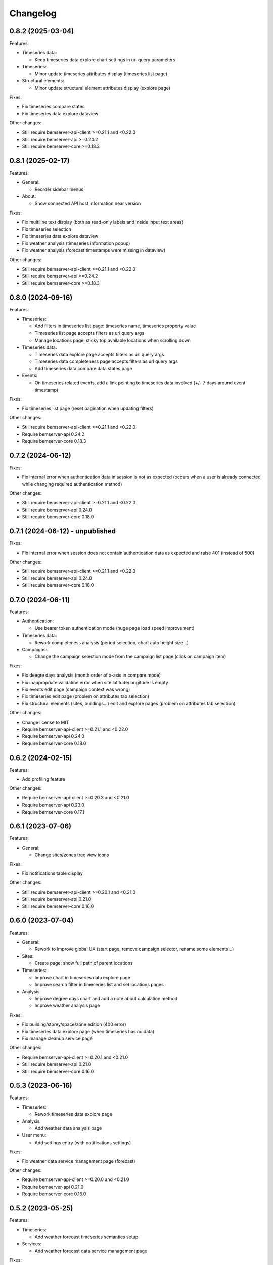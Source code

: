 Changelog
---------

0.8.2 (2025-03-04)
++++++++++++++++++

Features:

- Timeseries data:

  - Keep timeseries data explore chart settings in url query parameters

- Timeseries:

  - Minor update timeseries attributes display (timeseries list page)

- Structural elements:

  - Minor update structural element attributes display (explore page)

Fixes:

- Fix timeseries compare states
- Fix timeseries data explore dataview

Other changes:

- Still require bemserver-api-client >=0.21.1 and <0.22.0
- Still require bemserver-api >=0.24.2
- Still require bemserver-core >=0.18.3

0.8.1 (2025-02-17)
++++++++++++++++++

Features:

- General:

  - Reorder sidebar menus

- About:

  - Show connected API host information near version

Fixes:

- Fix multiline text display (both as read-only labels and inside input text areas)
- Fix timeseries selection
- Fix timeseries data explore dataview
- Fix weather analysis (timeseries information popup)
- Fix weather analysis (forecast timestamps were missing in dataview)

Other changes:

- Still require bemserver-api-client >=0.21.1 and <0.22.0
- Still require bemserver-api >=0.24.2
- Still require bemserver-core >=0.18.3

0.8.0 (2024-09-16)
++++++++++++++++++

Features:

- Timeseries:

  - Add filters in timeseries list page: timeseries name, timeseries property value
  - Timeseries list page accepts filters as url query args
  - Manage locations page: sticky top available locations when scrolling down

- Timeseries data:

  - Timeseries data explore page accepts filters as url query args
  - Timeseries data completeness page accepts filters as url query args
  - Add timeseries data compare data states page

- Events:

  - On timeseries related events, add a link pointing to timeseries data involved (+/- 7 days around event timestamp)

Fixes:

- Fix timeseries list page (reset pagination when updating filters)

Other changes:

- Still require bemserver-api-client >=0.21.1 and <0.22.0
- Require bemserver-api 0.24.2
- Require bemserver-core 0.18.3

0.7.2 (2024-06-12)
++++++++++++++++++

Fixes:

- Fix internal error when authentication data in session is not as expected (occurs when a user is already connected while changing required authentication method)

Other changes:

- Still require bemserver-api-client >=0.21.1 and <0.22.0
- Still require bemserver-api 0.24.0
- Still require bemserver-core 0.18.0

0.7.1 (2024-06-12) - unpublished
++++++++++++++++++++++++++++++++

Fixes:

- Fix internal error when session does not contain authentication data as expected and raise 401 (instead of 500)

Other changes:

- Still require bemserver-api-client >=0.21.1 and <0.22.0
- Still require bemserver-api 0.24.0
- Still require bemserver-core 0.18.0

0.7.0 (2024-06-11)
++++++++++++++++++

Features:

- Authentication:

  - Use bearer token authentication mode (huge page load speed improvement)

- Timeseries data:

  - Rework completeness analysis (period selection, chart auto height size...)

- Campaigns:

  - Change the campaign selection mode from the campaign list page (click on campaign item)

Fixes:

- Fix deegre days analysis (month order of x-axis in compare mode)
- Fix inappropriate validation error when site latitude/longitude is empty
- Fix events edit page (campaign context was wrong)
- Fix timeseries edit page (problem on attributes tab selection)
- Fix structural elements (sites, buildings...) edit and explore pages (problem on attributes tab selection)

Other changes:

- Change license to MIT
- Require bemserver-api-client >=0.21.1 and <0.22.0
- Require bemserver-api 0.24.0
- Require bemserver-core 0.18.0

0.6.2 (2024-02-15)
++++++++++++++++++

Features:

- Add profiling feature

Other changes:

- Require bemserver-api-client >=0.20.3 and <0.21.0
- Require bemserver-api 0.23.0
- Require bemserver-core 0.17.1

0.6.1 (2023-07-06)
++++++++++++++++++

Features:

- General:

  - Change sites/zones tree view icons

Fixes:

- Fix notifications table display

Other changes:

- Still require bemserver-api-client >=0.20.1 and <0.21.0
- Still require bemserver-api 0.21.0
- Still require bemserver-core 0.16.0

0.6.0 (2023-07-04)
++++++++++++++++++

Features:

- General:

  - Rework to improve global UX (start page, remove campaign selector, rename some elements...)

- Sites:

  - Create page: show full path of parent locations

- Timeseries:

  - Improve chart in timeseries data explore page
  - Improve search filter in timeseries list and set locations pages

- Analysis:

  - Improve degree days chart and add a note about calculation method
  - Improve weather analysis page

Fixes:

- Fix building/storey/space/zone edition (400 error)
- Fix timeseries data explore page (when timeseries has no data)
- Fix manage cleanup service page

Other changes:

- Require bemserver-api-client >=0.20.1 and <0.21.0
- Still require bemserver-api 0.21.0
- Still require bemserver-core 0.16.0

0.5.3 (2023-06-16)
++++++++++++++++++

Features:

- Timeseries:

  - Rework timeseries data explore page

- Analysis:

  - Add weather data analysis page

- User menu:

  - Add settings entry (with notifications settings)

Fixes:

- Fix weather data service management page (forecast)

Other changes:

- Require bemserver-api-client >=0.20.0 and <0.21.0
- Require bemserver-api 0.21.0
- Require bemserver-core 0.16.0

0.5.2 (2023-05-25)
++++++++++++++++++

Features:

- Timeseries:

  - Add weather forecast timeseries semantics setup

- Services:

  - Add weather forecast data service management page

Fixes:

- Fix site latitude/longitude coordinates inputs
- Fix timeseris data explore page (unselected timeseries remained in the chart)
- Fix sites tree load in degree days analysis page

Other changes:

- Require bemserver-api-client >=0.19.1 and <0.20.0
- Require bemserver-api 0.20.1
- Require bemserver-core 0.15.1

0.5.1 (2023-04-27)
++++++++++++++++++

Features:

- General:

  - Add (optional) latitude/longitude coordinates on sites

- Timeseries:

  - Add data stats tab in timeseries list page

- Analysis:

  - Add site degree days analysis page

- Services:

  - Add weather data service management page

Fixes:

- Fix internal server error on cleanup service page

Other changes:

- Require bemserver-api-client >=0.18.0 and <0.19.0
- Require bemserver-api 0.18.2
- Require bemserver-core 0.13.4

0.5.0 (2023-03-30)
++++++++++++++++++

Features:

- Timeseries:

  - Improve timeseries list page (locations are loaded faster)

Other changes:

- Require bemserver-api-client >=0.16.0 and <0.17.0
- Require bemserver-api 0.16.0
- Still require bemserver-core 0.12.0
- Rename campaign context query args for consistency with ``campaign_ctxt``:

  - ``forced_campaign`` into ``forced_campaign_ctxt``
  - ``ignore_campaign`` into ``ignore_campaign_ctxt``

- Add tests on some internal core features
- Rework plugins extension (provide campaign context to a ``get_sidebar`` function inside UI plugins)

0.4.2 (2023-03-21)
++++++++++++++++++

Features:

- Timeseries:

  - Improve timeseries selector component (function to set filters after init)
  - Add timeseries semantics setup page

- Analysis:

  - Remove energy consumption analysis setup page (feature is now covered by timeseries semantics)

Fixes:

- Improve edit (link/unlink timeseries or locations) events feedback messages

Other changes:

- Support Python 3.11
- Require bemserver-api-client >=0.15.0 and <0.16.0
- Require bemserver-api 0.15.0
- Require bemserver-core 0.12.0
- Rename app config vars:

  - ``FLASK_SETTINGS_FILE`` into ``BEMSERVER_UI_SETTINGS_FILE``
  - ``BEMSERVER_TIMEZONE_NAME`` into ``BEMSERVER_UI_TIMEZONE_NAME``
  - ``BEMSERVER_NOTIFICATION_UPDATER_DELAY`` into ``BEMSERVER_UI_NOTIFICATION_UPDATER_DELAY``
  - ``BEMSERVER_PARTNERS_FILE`` into ``BEMSERVER_UI_PARTNERS_FILE``
  - ``BEMSERVER_PLUGINS`` into ``BEMSERVER_UI_PLUGINS``

- Add deployment docs

0.4.1 (2023-03-02)
++++++++++++++++++

Features:

- Analysis:

  - Update energy consumption analysis setup page (remove "wh factor" field)

Fixes:

- Improve 409 status code management (in displayed messages)
- Improve campaign scope creation mechanics (redirections when created or cancelled...)

Other changes:

- Require bemserver-api-client >=0.12.1 and <0.13.0
- Require bemserver-api 0.12.1
- Require bemserver-core 0.10.1

0.4.0 (2023-02-28)
++++++++++++++++++

Features:

- General:

  - Move campaign scopes entry point (from sidebar to campaigns list page)
  - Add plugin system (see `UI plugin example repository <https://github.com/BEMServer/bemserver-ui-plugin-example>`_)

Fixes:

- Fix locations picker in events edit page
- Improve campaign context management (query arg name...)

0.3.0 (2023-02-17)
++++++++++++++++++

Features:

- General:

  - Remove messages container max height limit (all message stack is entirely visible, without scrollbar)
  - Rework timeseries selector (use location selector as filter)

- Notifications:

  - Animate notifications header icon when unread notifications are received
  - Add notifications page: view all notifications (read/unread) for each campaign
  - Move access to notifications setup page from events to notifications module

- Timeseries data explore:

  - Introduce a second Y-axis (on the right of the chart)
  - Add customization options for timeseries (left/right Y-axis, line/bar, color of data series)
  - Display timeseries data unit symbol

- Events:

  - Added editing of events' related timeseries and structural elements (sites, buildings...)

Fixes:

- Improve datetime picker component (filter mode style)
- Fix navigation buttons state inside modal of events page

Other changes:

- Require bemserver-api-client >=0.11.1 and <0.12.0
- Require bemserver-api 0.11.1
- Require bemserver-core 0.9.1

0.2.1 (2023-01-30)
++++++++++++++++++

Features:

- Add check outlier data service management pages
- Rework sites/buildings... filtering on timeseries and events pages (selection via a tree view)
- Improve timeseries data explore page:

  - Add *count* aggregation mode
  - Hide *duration* selection when *no aggregation* mode is selected

Fixes:

- Repair campaign create/edit page (bug with timezones and datetimes picker)
- Improve notifications setup page

Other changes:

- Require bemserver-api-client >=0.10.0 and <0.11.0
- Require bemserver-api >=0.10.0 and <0.11.0
- Require bemserver-core >=0.8.0 and <0.9.0

0.2.0 (2023-01-23)
++++++++++++++++++

Features:

- Add events management pages
- Update cleanup service status page (sort buttons)
- Improve drag & drop feature
- Add drag & drop to manage groups for campaign scopes
- Add check missing data service management pages
- Add event notifications setup page
- Update sites/buildings... explore page:

  - Update timeseries tab (recursive option)
  - Add events tab (with recursive option)

- Notifications check (update header bell status)

Fixes:

- Improve tabs style (when disabled)
- Limit timeseries selection to 1 element in energy consumption analysis setup page

Other changes:

- Require bemserver-api-client >=0.9.0 and <0.10.0
- Require bemserver-api >=0.9.0 and <0.10.0
- Require bemserver-core >=0.7.0 and <0.8.0

0.1.2 (2022-11-30)
++++++++++++++++++

Features:

- Update completeness chart (add units)

Other changes:

- Require bemserver-api-client >=0.2.0 and <0.3.0
- Require bemserver-api >=0.2.0 and <0.3.0
- Require bemserver-core >=0.2.0 and <0.3.0

0.1.1 (2022-11-30)
++++++++++++++++++

Features:

- Update sites/buildings... explore (paginated list in timeseries tab)

Fixes:

- Repair timeseries data explore download CSV chart toolbox feature
- Minor other fixes

Other changes:

- Require bemserver-api-client >=0.2.0 and <0.3.0
- Require bemserver-api >=0.2.0 and <0.3.0
- Require bemserver-core >=0.2.0 and <0.3.0

0.1.0 (2022-11-22)
++++++++++++++++++

Features:

- Sign in/out
- Manage users and user groups
- Manage campaigns
- Manage campaign scopes
- Manage sites/buildings/storeys/spaces and zones
- Manage timeseries
- Manage timeseries data (upload, delete, basic explore, completeness)
- Analysis for energy consumption timeseries data
- Manage cleanup service (timeseries data from "raw" state to "clean")
- Manage sites/buildings... properties (area...)
- Manage timeseries properties (min/max value...)

Other changes:

- Require bemserver-api-client >=0.1.0 and <0.2.0
- Require bemserver-api >=0.1.0 and <0.2.0
- Require bemserver-core >=0.1.0 and <0.2.0
